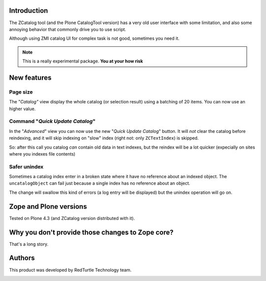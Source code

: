 Introduction
============

The ZCatalog tool (and the Plone CatalogTool version) has a very old user interface
with some limitation, and also some annoying behavior that commonly drive you to use
script.

Although using ZMI catalog UI for complex task is not good, sometimes you need it.

.. Note::
    This is a really experimental package.
    **You at your how risk**

New features
============

Page size
---------

The "*Catalog"* view display the whole catalog (or selection result) using a batching
of 20 items.
You can now use an higher value.

Command "*Quick Update Catalog*"
--------------------------------

In the "*Advanced*" view you can now use the new "*Quick Update Catalog*" button.
It will *not* clear the catalog before reindexing, and it will skip indexing on
"slow" index (right not: only ``ZCTextIndex``) is skipped.

So: after this call you catalog *can* contain old data in text indexes, but the reindex
will be a lot quicker (expecially on sites where you indexes file contents)

Safer unindex
-------------

Sometimes a catalog index enter in a broken state where it have no reference about an
indexed object. The ``uncatalogObject`` can fail just because a single index has no reference
about an object.

The change will swallow this kind of errors (a log entry will be displayed) but the unindex
operation will go on.

Zope and Plone versions
=======================

Tested on Plone 4.3 (and ZCatalog version distributed with it).

Why you don't provide those changes to Zope core?
=================================================

That's a long story. 

Authors
=======

This product was developed by RedTurtle Technology team.

.. image:: http://www.redturtle.it/redturtle_banner.png
   :alt: RedTurtle Technology Site
   :target: http://www.redturtle.it/
